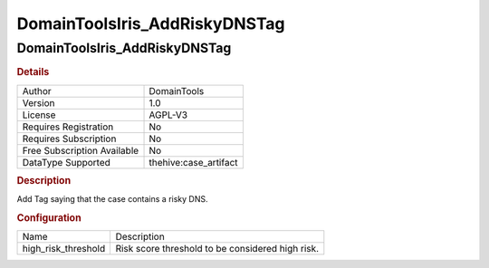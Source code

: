 DomainToolsIris_AddRiskyDNSTag
==============================

DomainToolsIris_AddRiskyDNSTag
------------------------------

.. rubric:: Details

===========================  =====================
Author                       DomainTools
Version                      1.0
License                      AGPL-V3
Requires Registration        No
Requires Subscription        No
Free Subscription Available  No
DataType Supported           thehive:case_artifact
===========================  =====================

.. rubric:: Description

Add Tag saying that the case contains a risky DNS.

.. rubric:: Configuration

===================  ================================================
Name                 Description
high_risk_threshold  Risk score threshold to be considered high risk.
===================  ================================================

